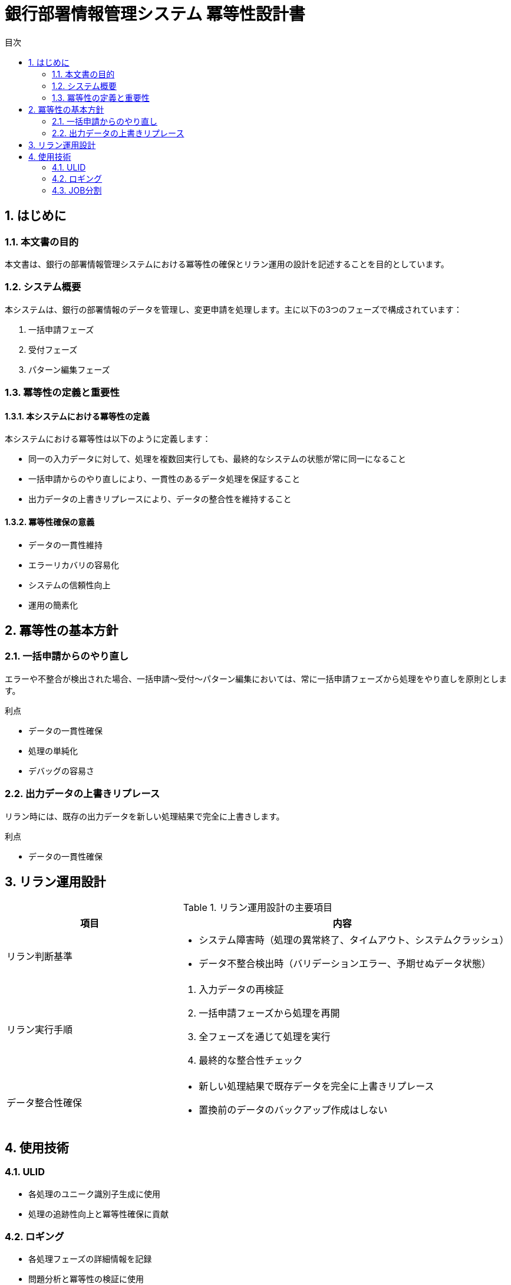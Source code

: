 = 銀行部署情報管理システム 冪等性設計書
:toc:
:toc-title: 目次
:sectnums:
:icons: font

== はじめに

=== 本文書の目的

本文書は、銀行の部署情報管理システムにおける冪等性の確保とリラン運用の設計を記述することを目的としています。

=== システム概要

本システムは、銀行の部署情報のデータを管理し、変更申請を処理します。主に以下の3つのフェーズで構成されています：

. 一括申請フェーズ
. 受付フェーズ
. パターン編集フェーズ

=== 冪等性の定義と重要性

==== 本システムにおける冪等性の定義

本システムにおける冪等性は以下のように定義します：

* 同一の入力データに対して、処理を複数回実行しても、最終的なシステムの状態が常に同一になること
* 一括申請からのやり直しにより、一貫性のあるデータ処理を保証すること
* 出力データの上書きリプレースにより、データの整合性を維持すること

==== 冪等性確保の意義

* データの一貫性維持
* エラーリカバリの容易化
* システムの信頼性向上
* 運用の簡素化

== 冪等性の基本方針

=== 一括申請からのやり直し

エラーや不整合が検出された場合、一括申請〜受付〜パターン編集においては、常に一括申請フェーズから処理をやり直しを原則とします。

.利点
* データの一貫性確保
* 処理の単純化
* デバッグの容易さ

=== 出力データの上書きリプレース

リラン時には、既存の出力データを新しい処理結果で完全に上書きします。

.利点
* データの一貫性確保

== リラン運用設計

.リラン運用設計の主要項目
[cols="1,2", options="header"]
|===
|項目 |内容
|リラン判断基準
a|
* システム障害時（処理の異常終了、タイムアウト、システムクラッシュ）
* データ不整合検出時（バリデーションエラー、予期せぬデータ状態）

|リラン実行手順
a|
. 入力データの再検証
. 一括申請フェーズから処理を再開
. 全フェーズを通じて処理を実行
. 最終的な整合性チェック

|データ整合性確保
a|
* 新しい処理結果で既存データを完全に上書きリプレース
* 置換前のデータのバックアップ作成はしない
|===


== 使用技術

=== ULID

* 各処理のユニーク識別子生成に使用
* 処理の追跡性向上と冪等性確保に貢献

=== ロギング

* 各処理フェーズの詳細情報を記録
* 問題分析と冪等性の検証に使用

=== JOB分割

* 各処理フェーズを独立したJOBとして実装
* フェーズの独立性確保と部分的な再実行を可能に

[plantuml, format=png]
....
@startuml
component "一括申請JOB" as Job1
component "受付JOB" as Job2
component "パターン編集JOB" as Job3
database "リファレンスDB" as DB

Job1 -> Job2 : ULID付きデータ
Job2 -> Job3 : ULID付きデータ
Job3 -> DB : 処理結果反映

note right of Job1 : ULID生成
note bottom of Job2 : ロギング
note bottom of Job3 : ロギング
@enduml
....
